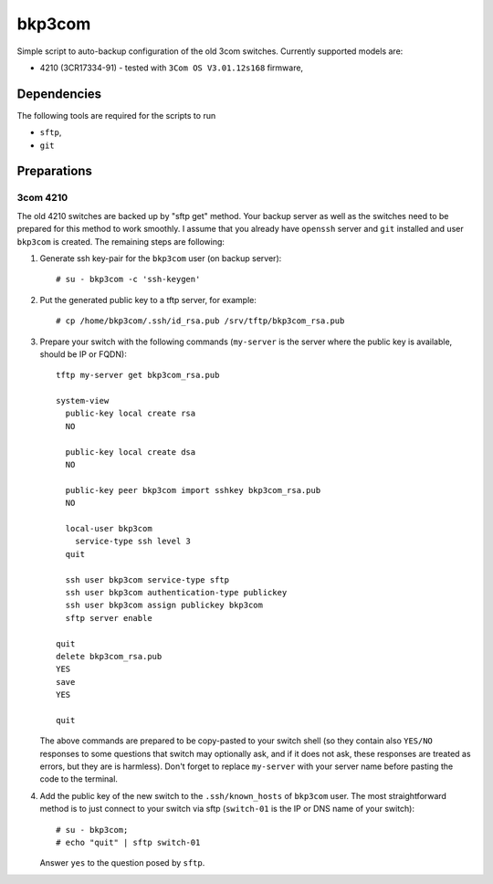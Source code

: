 bkp3com
=======

Simple script to auto-backup configuration of the old 3com switches.
Currently supported models are:

- 4210 (3CR17334-91) - tested with ``3Com OS V3.01.12s168`` firmware,


Dependencies
------------

The following tools are required for the scripts to run

- ``sftp``,
- ``git``

Preparations
------------

3com 4210
^^^^^^^^^

The old 4210 switches are backed up by "sftp get" method. Your backup server as
well as the switches need to be prepared for this method to work smoothly. I assume
that you already have ``openssh`` server and ``git`` installed and user
``bkp3com`` is created. The remaining steps are following:

#. Generate ssh key-pair for the ``bkp3com`` user (on backup server)::

      # su - bkp3com -c 'ssh-keygen'

#. Put the generated public key to a tftp server, for example::

      # cp /home/bkp3com/.ssh/id_rsa.pub /srv/tftp/bkp3com_rsa.pub

#. Prepare your switch with the following commands (``my-server`` is the server
   where the public key is available, should be IP or FQDN)::

      tftp my-server get bkp3com_rsa.pub

      system-view
        public-key local create rsa
        NO

        public-key local create dsa
        NO

        public-key peer bkp3com import sshkey bkp3com_rsa.pub
        NO

        local-user bkp3com
          service-type ssh level 3
        quit

        ssh user bkp3com service-type sftp
        ssh user bkp3com authentication-type publickey
        ssh user bkp3com assign publickey bkp3com
        sftp server enable

      quit
      delete bkp3com_rsa.pub
      YES
      save
      YES

      quit
    
   The above commands are prepared to be copy-pasted to your switch shell (so
   they contain also ``YES/NO`` responses to some questions that switch may
   optionally ask, and if it does not ask, these responses are treated as
   errors, but they are is harmless). Don't forget to replace ``my-server``
   with your server name before pasting the code to the terminal.

#. Add the public key of the new switch to the ``.ssh/known_hosts`` of
   ``bkp3com`` user. The most straightforward method is to just connect
   to your switch via sftp (``switch-01`` is the IP or DNS name of your switch)::

      # su - bkp3com;
      # echo "quit" | sftp switch-01

   Answer ``yes`` to the question posed by ``sftp``.
